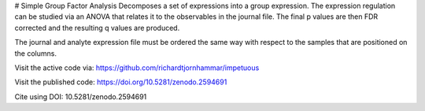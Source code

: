 # Simple Group Factor Analysis
Decomposes a set of expressions into a group expression.
The expression regulation can be studied via an ANOVA that
relates it to the observables in the journal file. The
final p values are then FDR corrected and the resulting
q values are produced.

The journal and analyte expression file must be ordered
the same way with respect to the samples that are
positioned on the columns.

Visit the active code via:
https://github.com/richardtjornhammar/impetuous

Visit the published code: 
https://doi.org/10.5281/zenodo.2594691

Cite using 
DOI: 10.5281/zenodo.2594691


